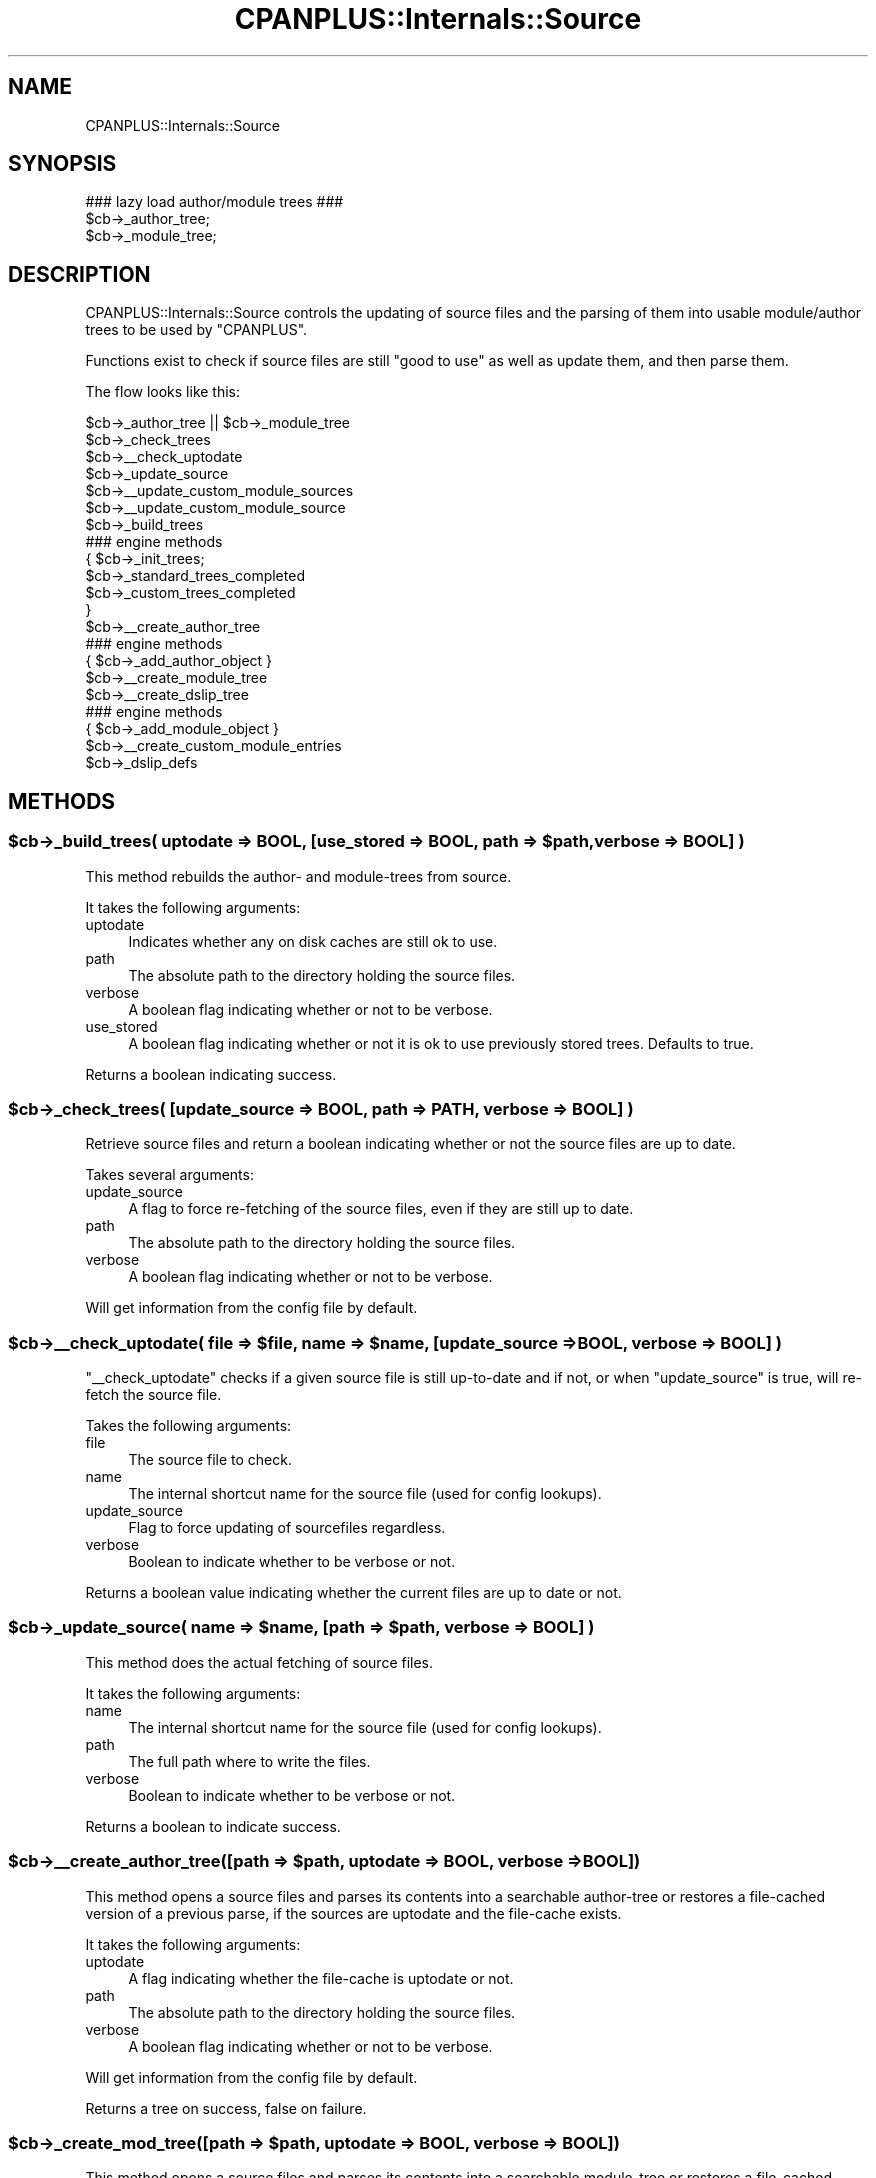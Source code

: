 .\" Automatically generated by Pod::Man 2.23 (Pod::Simple 3.14)
.\"
.\" Standard preamble:
.\" ========================================================================
.de Sp \" Vertical space (when we can't use .PP)
.if t .sp .5v
.if n .sp
..
.de Vb \" Begin verbatim text
.ft CW
.nf
.ne \\$1
..
.de Ve \" End verbatim text
.ft R
.fi
..
.\" Set up some character translations and predefined strings.  \*(-- will
.\" give an unbreakable dash, \*(PI will give pi, \*(L" will give a left
.\" double quote, and \*(R" will give a right double quote.  \*(C+ will
.\" give a nicer C++.  Capital omega is used to do unbreakable dashes and
.\" therefore won't be available.  \*(C` and \*(C' expand to `' in nroff,
.\" nothing in troff, for use with C<>.
.tr \(*W-
.ds C+ C\v'-.1v'\h'-1p'\s-2+\h'-1p'+\s0\v'.1v'\h'-1p'
.ie n \{\
.    ds -- \(*W-
.    ds PI pi
.    if (\n(.H=4u)&(1m=24u) .ds -- \(*W\h'-12u'\(*W\h'-12u'-\" diablo 10 pitch
.    if (\n(.H=4u)&(1m=20u) .ds -- \(*W\h'-12u'\(*W\h'-8u'-\"  diablo 12 pitch
.    ds L" ""
.    ds R" ""
.    ds C` ""
.    ds C' ""
'br\}
.el\{\
.    ds -- \|\(em\|
.    ds PI \(*p
.    ds L" ``
.    ds R" ''
'br\}
.\"
.\" Escape single quotes in literal strings from groff's Unicode transform.
.ie \n(.g .ds Aq \(aq
.el       .ds Aq '
.\"
.\" If the F register is turned on, we'll generate index entries on stderr for
.\" titles (.TH), headers (.SH), subsections (.SS), items (.Ip), and index
.\" entries marked with X<> in POD.  Of course, you'll have to process the
.\" output yourself in some meaningful fashion.
.ie \nF \{\
.    de IX
.    tm Index:\\$1\t\\n%\t"\\$2"
..
.    nr % 0
.    rr F
.\}
.el \{\
.    de IX
..
.\}
.\"
.\" Accent mark definitions (@(#)ms.acc 1.5 88/02/08 SMI; from UCB 4.2).
.\" Fear.  Run.  Save yourself.  No user-serviceable parts.
.    \" fudge factors for nroff and troff
.if n \{\
.    ds #H 0
.    ds #V .8m
.    ds #F .3m
.    ds #[ \f1
.    ds #] \fP
.\}
.if t \{\
.    ds #H ((1u-(\\\\n(.fu%2u))*.13m)
.    ds #V .6m
.    ds #F 0
.    ds #[ \&
.    ds #] \&
.\}
.    \" simple accents for nroff and troff
.if n \{\
.    ds ' \&
.    ds ` \&
.    ds ^ \&
.    ds , \&
.    ds ~ ~
.    ds /
.\}
.if t \{\
.    ds ' \\k:\h'-(\\n(.wu*8/10-\*(#H)'\'\h"|\\n:u"
.    ds ` \\k:\h'-(\\n(.wu*8/10-\*(#H)'\`\h'|\\n:u'
.    ds ^ \\k:\h'-(\\n(.wu*10/11-\*(#H)'^\h'|\\n:u'
.    ds , \\k:\h'-(\\n(.wu*8/10)',\h'|\\n:u'
.    ds ~ \\k:\h'-(\\n(.wu-\*(#H-.1m)'~\h'|\\n:u'
.    ds / \\k:\h'-(\\n(.wu*8/10-\*(#H)'\z\(sl\h'|\\n:u'
.\}
.    \" troff and (daisy-wheel) nroff accents
.ds : \\k:\h'-(\\n(.wu*8/10-\*(#H+.1m+\*(#F)'\v'-\*(#V'\z.\h'.2m+\*(#F'.\h'|\\n:u'\v'\*(#V'
.ds 8 \h'\*(#H'\(*b\h'-\*(#H'
.ds o \\k:\h'-(\\n(.wu+\w'\(de'u-\*(#H)/2u'\v'-.3n'\*(#[\z\(de\v'.3n'\h'|\\n:u'\*(#]
.ds d- \h'\*(#H'\(pd\h'-\w'~'u'\v'-.25m'\f2\(hy\fP\v'.25m'\h'-\*(#H'
.ds D- D\\k:\h'-\w'D'u'\v'-.11m'\z\(hy\v'.11m'\h'|\\n:u'
.ds th \*(#[\v'.3m'\s+1I\s-1\v'-.3m'\h'-(\w'I'u*2/3)'\s-1o\s+1\*(#]
.ds Th \*(#[\s+2I\s-2\h'-\w'I'u*3/5'\v'-.3m'o\v'.3m'\*(#]
.ds ae a\h'-(\w'a'u*4/10)'e
.ds Ae A\h'-(\w'A'u*4/10)'E
.    \" corrections for vroff
.if v .ds ~ \\k:\h'-(\\n(.wu*9/10-\*(#H)'\s-2\u~\d\s+2\h'|\\n:u'
.if v .ds ^ \\k:\h'-(\\n(.wu*10/11-\*(#H)'\v'-.4m'^\v'.4m'\h'|\\n:u'
.    \" for low resolution devices (crt and lpr)
.if \n(.H>23 .if \n(.V>19 \
\{\
.    ds : e
.    ds 8 ss
.    ds o a
.    ds d- d\h'-1'\(ga
.    ds D- D\h'-1'\(hy
.    ds th \o'bp'
.    ds Th \o'LP'
.    ds ae ae
.    ds Ae AE
.\}
.rm #[ #] #H #V #F C
.\" ========================================================================
.\"
.IX Title "CPANPLUS::Internals::Source 3pm"
.TH CPANPLUS::Internals::Source 3pm "2011-01-09" "perl v5.12.3" "Perl Programmers Reference Guide"
.\" For nroff, turn off justification.  Always turn off hyphenation; it makes
.\" way too many mistakes in technical documents.
.if n .ad l
.nh
.SH "NAME"
CPANPLUS::Internals::Source
.SH "SYNOPSIS"
.IX Header "SYNOPSIS"
.Vb 1
\&    ### lazy load author/module trees ###
\&
\&    $cb\->_author_tree;
\&    $cb\->_module_tree;
.Ve
.SH "DESCRIPTION"
.IX Header "DESCRIPTION"
CPANPLUS::Internals::Source controls the updating of source files and
the parsing of them into usable module/author trees to be used by
\&\f(CW\*(C`CPANPLUS\*(C'\fR.
.PP
Functions exist to check if source files are still \f(CW\*(C`good to use\*(C'\fR as
well as update them, and then parse them.
.PP
The flow looks like this:
.PP
.Vb 10
\&    $cb\->_author_tree || $cb\->_module_tree
\&        $cb\->_check_trees
\&            $cb\->_\|_check_uptodate
\&                $cb\->_update_source
\&            $cb\->_\|_update_custom_module_sources 
\&                $cb\->_\|_update_custom_module_source
\&        $cb\->_build_trees
\&            ### engine methods
\&            {   $cb\->_init_trees;
\&                $cb\->_standard_trees_completed
\&                $cb\->_custom_trees_completed
\&            }                
\&            $cb\->_\|_create_author_tree
\&                ### engine methods
\&                { $cb\->_add_author_object }
\&            $cb\->_\|_create_module_tree
\&                $cb\->_\|_create_dslip_tree
\&                ### engine methods
\&                { $cb\->_add_module_object }
\&            $cb\->_\|_create_custom_module_entries                    
\&
\&    $cb\->_dslip_defs
.Ve
.SH "METHODS"
.IX Header "METHODS"
.ie n .SS "$cb\->_build_trees( uptodate => \s-1BOOL\s0, [use_stored => \s-1BOOL\s0, path => $path, verbose => \s-1BOOL\s0] )"
.el .SS "\f(CW$cb\fP\->_build_trees( uptodate => \s-1BOOL\s0, [use_stored => \s-1BOOL\s0, path => \f(CW$path\fP, verbose => \s-1BOOL\s0] )"
.IX Subsection "$cb->_build_trees( uptodate => BOOL, [use_stored => BOOL, path => $path, verbose => BOOL] )"
This method rebuilds the author\- and module-trees from source.
.PP
It takes the following arguments:
.IP "uptodate" 4
.IX Item "uptodate"
Indicates whether any on disk caches are still ok to use.
.IP "path" 4
.IX Item "path"
The absolute path to the directory holding the source files.
.IP "verbose" 4
.IX Item "verbose"
A boolean flag indicating whether or not to be verbose.
.IP "use_stored" 4
.IX Item "use_stored"
A boolean flag indicating whether or not it is ok to use previously
stored trees. Defaults to true.
.PP
Returns a boolean indicating success.
.ie n .SS "$cb\->_check_trees( [update_source => \s-1BOOL\s0, path => \s-1PATH\s0, verbose => \s-1BOOL\s0] )"
.el .SS "\f(CW$cb\fP\->_check_trees( [update_source => \s-1BOOL\s0, path => \s-1PATH\s0, verbose => \s-1BOOL\s0] )"
.IX Subsection "$cb->_check_trees( [update_source => BOOL, path => PATH, verbose => BOOL] )"
Retrieve source files and return a boolean indicating whether or not
the source files are up to date.
.PP
Takes several arguments:
.IP "update_source" 4
.IX Item "update_source"
A flag to force re-fetching of the source files, even
if they are still up to date.
.IP "path" 4
.IX Item "path"
The absolute path to the directory holding the source files.
.IP "verbose" 4
.IX Item "verbose"
A boolean flag indicating whether or not to be verbose.
.PP
Will get information from the config file by default.
.ie n .SS "$cb\->_\|_check_uptodate( file => $file, name => $name, [update_source => \s-1BOOL\s0, verbose => \s-1BOOL\s0] )"
.el .SS "\f(CW$cb\fP\->_\|_check_uptodate( file => \f(CW$file\fP, name => \f(CW$name\fP, [update_source => \s-1BOOL\s0, verbose => \s-1BOOL\s0] )"
.IX Subsection "$cb->__check_uptodate( file => $file, name => $name, [update_source => BOOL, verbose => BOOL] )"
\&\f(CW\*(C`_\|_check_uptodate\*(C'\fR checks if a given source file is still up-to-date
and if not, or when \f(CW\*(C`update_source\*(C'\fR is true, will re-fetch the source
file.
.PP
Takes the following arguments:
.IP "file" 4
.IX Item "file"
The source file to check.
.IP "name" 4
.IX Item "name"
The internal shortcut name for the source file (used for config
lookups).
.IP "update_source" 4
.IX Item "update_source"
Flag to force updating of sourcefiles regardless.
.IP "verbose" 4
.IX Item "verbose"
Boolean to indicate whether to be verbose or not.
.PP
Returns a boolean value indicating whether the current files are up
to date or not.
.ie n .SS "$cb\->_update_source( name => $name, [path => $path, verbose => \s-1BOOL\s0] )"
.el .SS "\f(CW$cb\fP\->_update_source( name => \f(CW$name\fP, [path => \f(CW$path\fP, verbose => \s-1BOOL\s0] )"
.IX Subsection "$cb->_update_source( name => $name, [path => $path, verbose => BOOL] )"
This method does the actual fetching of source files.
.PP
It takes the following arguments:
.IP "name" 4
.IX Item "name"
The internal shortcut name for the source file (used for config
lookups).
.IP "path" 4
.IX Item "path"
The full path where to write the files.
.IP "verbose" 4
.IX Item "verbose"
Boolean to indicate whether to be verbose or not.
.PP
Returns a boolean to indicate success.
.ie n .SS "$cb\->_\|_create_author_tree([path => $path, uptodate => \s-1BOOL\s0, verbose => \s-1BOOL\s0])"
.el .SS "\f(CW$cb\fP\->_\|_create_author_tree([path => \f(CW$path\fP, uptodate => \s-1BOOL\s0, verbose => \s-1BOOL\s0])"
.IX Subsection "$cb->__create_author_tree([path => $path, uptodate => BOOL, verbose => BOOL])"
This method opens a source files and parses its contents into a
searchable author-tree or restores a file-cached version of a
previous parse, if the sources are uptodate and the file-cache exists.
.PP
It takes the following arguments:
.IP "uptodate" 4
.IX Item "uptodate"
A flag indicating whether the file-cache is uptodate or not.
.IP "path" 4
.IX Item "path"
The absolute path to the directory holding the source files.
.IP "verbose" 4
.IX Item "verbose"
A boolean flag indicating whether or not to be verbose.
.PP
Will get information from the config file by default.
.PP
Returns a tree on success, false on failure.
.ie n .SS "$cb\->_create_mod_tree([path => $path, uptodate => \s-1BOOL\s0, verbose => \s-1BOOL\s0])"
.el .SS "\f(CW$cb\fP\->_create_mod_tree([path => \f(CW$path\fP, uptodate => \s-1BOOL\s0, verbose => \s-1BOOL\s0])"
.IX Subsection "$cb->_create_mod_tree([path => $path, uptodate => BOOL, verbose => BOOL])"
This method opens a source files and parses its contents into a
searchable module-tree or restores a file-cached version of a
previous parse, if the sources are uptodate and the file-cache exists.
.PP
It takes the following arguments:
.IP "uptodate" 4
.IX Item "uptodate"
A flag indicating whether the file-cache is up-to-date or not.
.IP "path" 4
.IX Item "path"
The absolute path to the directory holding the source files.
.IP "verbose" 4
.IX Item "verbose"
A boolean flag indicating whether or not to be verbose.
.PP
Will get information from the config file by default.
.PP
Returns a tree on success, false on failure.
.ie n .SS "$cb\->_\|_create_dslip_tree([path => $path, uptodate => \s-1BOOL\s0, verbose => \s-1BOOL\s0])"
.el .SS "\f(CW$cb\fP\->_\|_create_dslip_tree([path => \f(CW$path\fP, uptodate => \s-1BOOL\s0, verbose => \s-1BOOL\s0])"
.IX Subsection "$cb->__create_dslip_tree([path => $path, uptodate => BOOL, verbose => BOOL])"
This method opens a source files and parses its contents into a
searchable dslip-tree or restores a file-cached version of a
previous parse, if the sources are uptodate and the file-cache exists.
.PP
It takes the following arguments:
.IP "uptodate" 4
.IX Item "uptodate"
A flag indicating whether the file-cache is uptodate or not.
.IP "path" 4
.IX Item "path"
The absolute path to the directory holding the source files.
.IP "verbose" 4
.IX Item "verbose"
A boolean flag indicating whether or not to be verbose.
.PP
Will get information from the config file by default.
.PP
Returns a tree on success, false on failure.
.ie n .SS "$cb\->_dslip_defs ()"
.el .SS "\f(CW$cb\fP\->_dslip_defs ()"
.IX Subsection "$cb->_dslip_defs ()"
This function returns the definition structure (\s-1ARRAYREF\s0) of the
dslip tree.
.ie n .SS "$file = $cb\->_add_custom_module_source( uri => \s-1URI\s0, [verbose => \s-1BOOL\s0] );"
.el .SS "\f(CW$file\fP = \f(CW$cb\fP\->_add_custom_module_source( uri => \s-1URI\s0, [verbose => \s-1BOOL\s0] );"
.IX Subsection "$file = $cb->_add_custom_module_source( uri => URI, [verbose => BOOL] );"
Adds a custom source index and updates it based on the provided \s-1URI\s0.
.PP
Returns the full path to the index file on success or false on failure.
.ie n .SS "$index = $cb\->_\|_custom_module_source_index_file( uri => $uri );"
.el .SS "\f(CW$index\fP = \f(CW$cb\fP\->_\|_custom_module_source_index_file( uri => \f(CW$uri\fP );"
.IX Subsection "$index = $cb->__custom_module_source_index_file( uri => $uri );"
Returns the full path to the encoded index file for \f(CW$uri\fR, as used by
all \f(CW\*(C`custom module source\*(C'\fR routines.
.ie n .SS "$file = $cb\->_remove_custom_module_source( uri => \s-1URI\s0, [verbose => \s-1BOOL\s0] );"
.el .SS "\f(CW$file\fP = \f(CW$cb\fP\->_remove_custom_module_source( uri => \s-1URI\s0, [verbose => \s-1BOOL\s0] );"
.IX Subsection "$file = $cb->_remove_custom_module_source( uri => URI, [verbose => BOOL] );"
Removes a custom index file based on the \s-1URI\s0 provided.
.PP
Returns the full path to the index file on success or false on failure.
.ie n .SS "%files = $cb\->_\|_list_custom_module_sources"
.el .SS "\f(CW%files\fP = \f(CW$cb\fP\->_\|_list_custom_module_sources"
.IX Subsection "%files = $cb->__list_custom_module_sources"
This method scans the 'custom\-sources' directory in your base directory
for additional sources to include in your module tree.
.PP
Returns a list of key value pairs as follows:
.PP
.Vb 1
\&  /full/path/to/source/file%3Fencoded => http://decoded/mirror/path
.Ve
.ie n .SS "$bool = $cb\->_\|_update_custom_module_sources( [verbose => \s-1BOOL\s0] );"
.el .SS "\f(CW$bool\fP = \f(CW$cb\fP\->_\|_update_custom_module_sources( [verbose => \s-1BOOL\s0] );"
.IX Subsection "$bool = $cb->__update_custom_module_sources( [verbose => BOOL] );"
Attempts to update all the index files to your custom module sources.
.PP
If the index is missing, and it's a \f(CW\*(C`file://\*(C'\fR uri, it will generate
a new local index for you.
.PP
Return true on success, false on failure.
.ie n .SS "$ok = $cb\->_\|_update_custom_module_source"
.el .SS "\f(CW$ok\fP = \f(CW$cb\fP\->_\|_update_custom_module_source"
.IX Subsection "$ok = $cb->__update_custom_module_source"
Attempts to update all the index files to your custom module sources.
.PP
If the index is missing, and it's a \f(CW\*(C`file://\*(C'\fR uri, it will generate
a new local index for you.
.PP
Return true on success, false on failure.
.ie n .SS "$bool = $cb\->_\|_write_custom_module_index( path => /path/to/packages, [to => /path/to/index/file, verbose => \s-1BOOL\s0] )"
.el .SS "\f(CW$bool\fP = \f(CW$cb\fP\->_\|_write_custom_module_index( path => /path/to/packages, [to => /path/to/index/file, verbose => \s-1BOOL\s0] )"
.IX Subsection "$bool = $cb->__write_custom_module_index( path => /path/to/packages, [to => /path/to/index/file, verbose => BOOL] )"
Scans the \f(CW\*(C`path\*(C'\fR you provided for packages and writes an index with all 
the available packages to \f(CW\*(C`$path/packages.txt\*(C'\fR. If you'd like the index
to be written to a different file, provide the \f(CW\*(C`to\*(C'\fR argument.
.PP
Returns true on success and false on failure.
.ie n .SS "$bool = $cb\->_\|_create_custom_module_entries( [verbose => \s-1BOOL\s0] )"
.el .SS "\f(CW$bool\fP = \f(CW$cb\fP\->_\|_create_custom_module_entries( [verbose => \s-1BOOL\s0] )"
.IX Subsection "$bool = $cb->__create_custom_module_entries( [verbose => BOOL] )"
Creates entries in the module tree based upon the files as returned
by \f(CW\*(C`_\|_list_custom_module_sources\*(C'\fR.
.PP
Returns true on success, false on failure.
